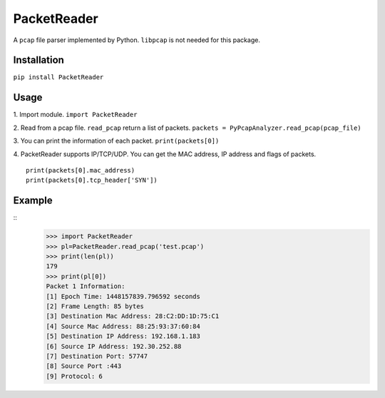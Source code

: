 PacketReader
============

A ``pcap`` file parser implemented by Python. ``libpcap`` is not needed for this package.

Installation
------------

``pip install PacketReader``

Usage
-----

1. Import module.
``import PacketReader``

2. Read from a pcap file. ``read_pcap`` return a list of packets.
``packets = PyPcapAnalyzer.read_pcap(pcap_file)``

3. You can print the information of each packet.
``print(packets[0])``

4. PacketReader supports IP/TCP/UDP. You can get the MAC address, IP address and flags of packets.
::

    print(packets[0].mac_address)
    print(packets[0].tcp_header['SYN'])


Example
-------
::
    >>> import PacketReader
    >>> pl=PacketReader.read_pcap('test.pcap')
    >>> print(len(pl))
    179
    >>> print(pl[0])
    Packet 1 Information:
    [1] Epoch Time: 1448157839.796592 seconds
    [2] Frame Length: 85 bytes
    [3] Destination Mac Address: 28:C2:DD:1D:75:C1
    [4] Source Mac Address: 88:25:93:37:60:84
    [5] Destination IP Address: 192.168.1.183
    [6] Source IP Address: 192.30.252.88
    [7] Destination Port: 57747
    [8] Source Port :443
    [9] Protocol: 6



